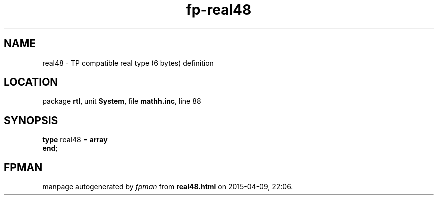 .\" file autogenerated by fpman
.TH "fp-real48" 3 "2014-03-14" "fpman" "Free Pascal Programmer's Manual"
.SH NAME
real48 - TP compatible real type (6 bytes) definition
.SH LOCATION
package \fBrtl\fR, unit \fBSystem\fR, file \fBmathh.inc\fR, line 88
.SH SYNOPSIS
\fBtype\fR real48 = \fBarray\fR
.br
\fBend\fR;
.SH FPMAN
manpage autogenerated by \fIfpman\fR from \fBreal48.html\fR on 2015-04-09, 22:06.

